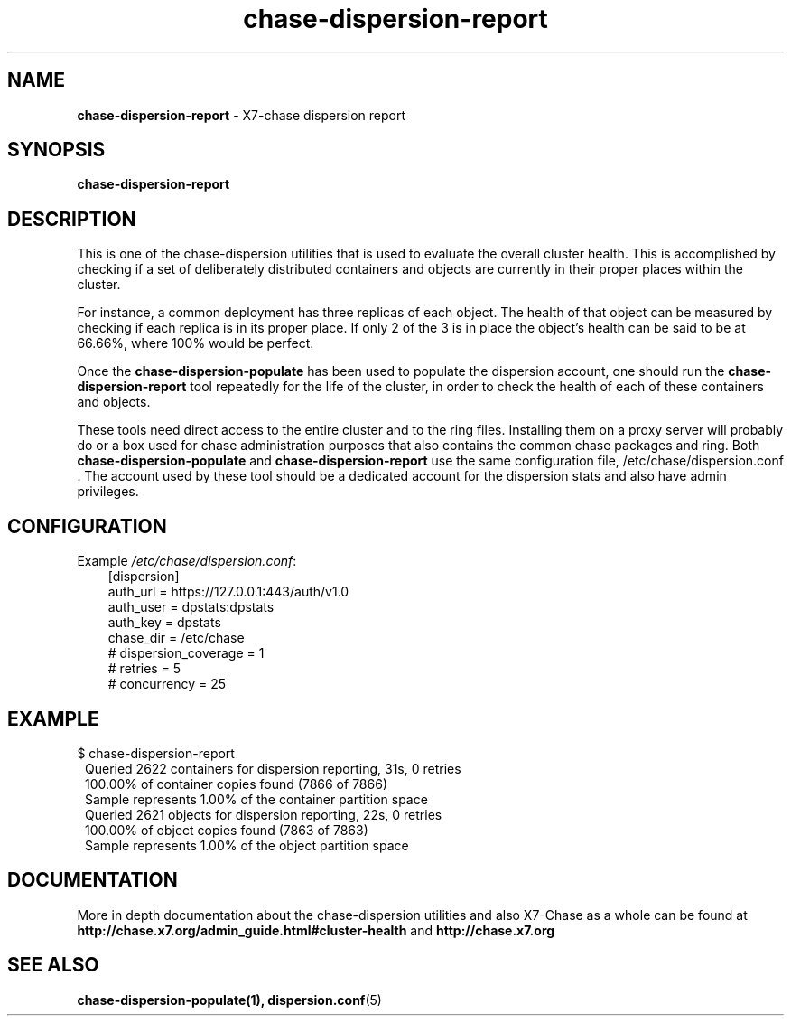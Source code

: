 .\"
.\" Author: Joao Marcelo Martins <marcelo.martins@rackspace.com> or <btorch@gmail.com>
.\" Copyright (c) 2010-2011 X7, LLC.
.\"
.\" Licensed under the Apache License, Version 2.0 (the "License");
.\" you may not use this file except in compliance with the License.
.\" You may obtain a copy of the License at
.\"
.\"    http://www.apache.org/licenses/LICENSE-2.0
.\"
.\" Unless required by applicable law or agreed to in writing, software
.\" distributed under the License is distributed on an "AS IS" BASIS,
.\" WITHOUT WARRANTIES OR CONDITIONS OF ANY KIND, either express or
.\" implied.
.\" See the License for the specific language governing permissions and
.\" limitations under the License.
.\"  
.TH chase-dispersion-report 1 "8/26/2011" "Linux" "X7 Chase"

.SH NAME 
.LP
.B chase-dispersion-report
\- X7-chase dispersion report 

.SH SYNOPSIS
.LP
.B chase-dispersion-report

.SH DESCRIPTION 
.PP
This is one of the chase-dispersion utilities that is used to evaluate the
overall cluster health. This is accomplished by checking if a set of 
deliberately distributed containers and objects are currently in their
proper places within the cluster.

.PP 
For instance, a common deployment has three replicas of each object.
The health of that object can be measured by checking if each replica
is in its proper place. If only 2 of the 3 is in place the object's health
can be said to be at 66.66%, where 100% would be perfect.

.PP
Once the \fBchase-dispersion-populate\fR has been used to populate the 
dispersion account, one should run the \fBchase-dispersion-report\fR tool 
repeatedly for the life of the cluster, in order to check the health of each
of these containers and objects.

.PP
These tools need direct access to the entire cluster and to the ring files. 
Installing them on a proxy server will probably do or a box used for chase 
administration purposes that also contains the common chase packages and ring. 
Both \fBchase-dispersion-populate\fR and \fBchase-dispersion-report\fR use the 
same configuration file, /etc/chase/dispersion.conf . The account used by these
tool should be a dedicated account for the dispersion stats and also have admin
privileges. 

.SH CONFIGURATION
.PD 0 
Example \fI/etc/chase/dispersion.conf\fR: 

.RS 3
.IP "[dispersion]"
.IP "auth_url = https://127.0.0.1:443/auth/v1.0"
.IP "auth_user = dpstats:dpstats"
.IP "auth_key = dpstats"
.IP "chase_dir = /etc/chase"
.IP "# dispersion_coverage = 1"
.IP "# retries = 5"
.IP "# concurrency = 25"
.RE
.PD 

.SH EXAMPLE
.PP 
.PD 0
$ chase-dispersion-report 

.RS 1
.IP "Queried 2622 containers for dispersion reporting, 31s, 0 retries"
.IP "100.00% of container copies found (7866 of 7866)"
.IP "Sample represents 1.00% of the container partition space"

.IP "Queried 2621 objects for dispersion reporting, 22s, 0 retries"
.IP "100.00% of object copies found (7863 of 7863)"
.IP "Sample represents 1.00% of the object partition space"
.RE
.PD
 
.SH DOCUMENTATION
.LP
More in depth documentation about the chase-dispersion utilities and
also X7-Chase as a whole can be found at 
.BI http://chase.x7.org/admin_guide.html#cluster-health
and 
.BI http://chase.x7.org


.SH "SEE ALSO"
.BR chase-dispersion-populate(1),
.BR dispersion.conf (5)

